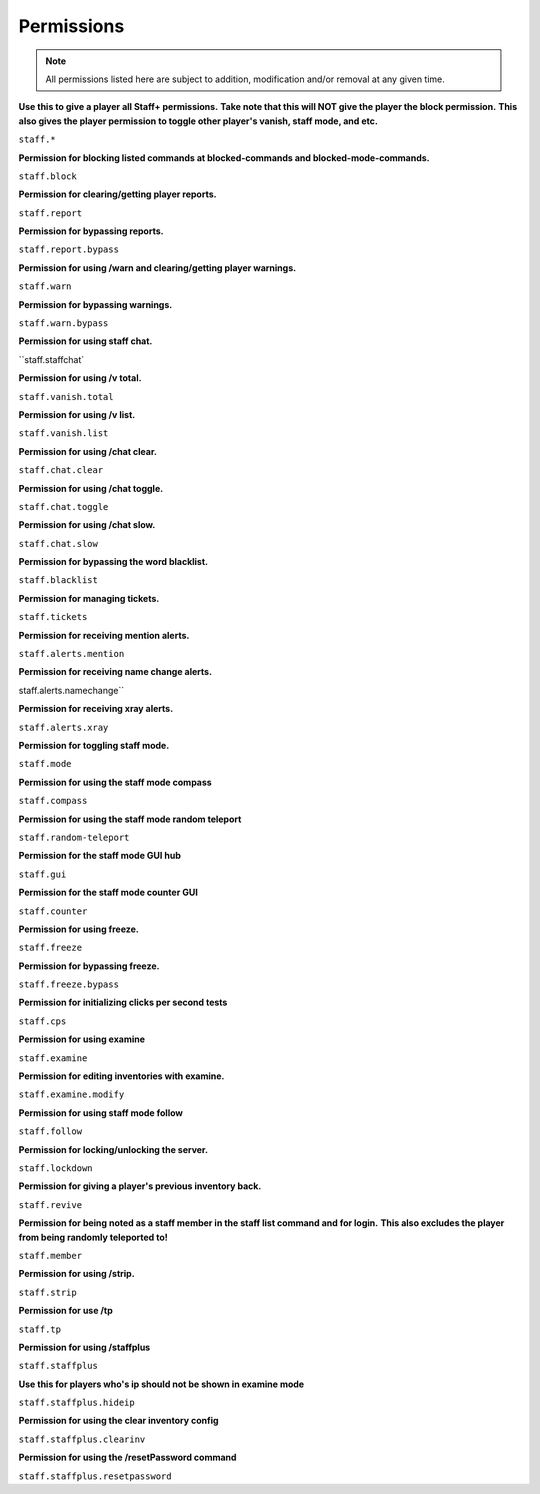 ================
  Permissions
================

.. note::
  All permissions listed here are subject to addition, modification and/or removal at any given time.

**Use this to give a player all Staff+ permissions.**
**Take note that this will NOT give the player the block permission.**
**This also gives the player permission to toggle other player's vanish, staff mode, and etc.**

``staff.*``

**Permission for blocking listed commands at blocked-commands and blocked-mode-commands.**

``staff.block``

**Permission for clearing/getting player reports.**

``staff.report``

**Permission for bypassing reports.**

``staff.report.bypass``

**Permission for using /warn and clearing/getting player warnings.**

``staff.warn``

**Permission for bypassing warnings.**

``staff.warn.bypass``

**Permission for using staff chat.**

``staff.staffchat`

**Permission for using /v total.**

``staff.vanish.total``

**Permission for using /v list.**

``staff.vanish.list``

**Permission for using /chat clear.**

``staff.chat.clear``

**Permission for using /chat toggle.**

``staff.chat.toggle``

**Permission for using /chat slow.**

``staff.chat.slow``

**Permission for bypassing the word blacklist.**

``staff.blacklist``

**Permission for managing tickets.**

``staff.tickets``

**Permission for receiving mention alerts.**

``staff.alerts.mention``

**Permission for receiving name change alerts.**

staff.alerts.namechange``

**Permission for receiving xray alerts.**

``staff.alerts.xray``

**Permission for toggling staff mode.**

``staff.mode``

**Permission for using the staff mode compass**

``staff.compass``

**Permission for using the staff mode random teleport**

``staff.random-teleport``

**Permission for the staff mode GUI hub**

``staff.gui``

**Permission for the staff mode counter GUI**

``staff.counter``

**Permission for using freeze.**

``staff.freeze``

**Permission for bypassing freeze.**

``staff.freeze.bypass``

**Permission for initializing clicks per second tests**

``staff.cps``

**Permission for using examine**

``staff.examine``

**Permission for editing inventories with examine.**

``staff.examine.modify``

**Permission for using staff mode follow**

``staff.follow``

**Permission for locking/unlocking the server.**

``staff.lockdown``

**Permission for giving a player's previous inventory back.**

``staff.revive``

**Permission for being noted as a staff member in the staff list command and for login.**
**This also excludes the player from being randomly teleported to!**

``staff.member``

**Permission for using /strip.**

``staff.strip``

**Permission for use /tp**

``staff.tp``

**Permission for using /staffplus**

``staff.staffplus``

**Use this for players who's ip should not be shown in examine mode**

``staff.staffplus.hideip``

**Permission for using the clear inventory config**

``staff.staffplus.clearinv``

**Permission for using the /resetPassword command**

``staff.staffplus.resetpassword``